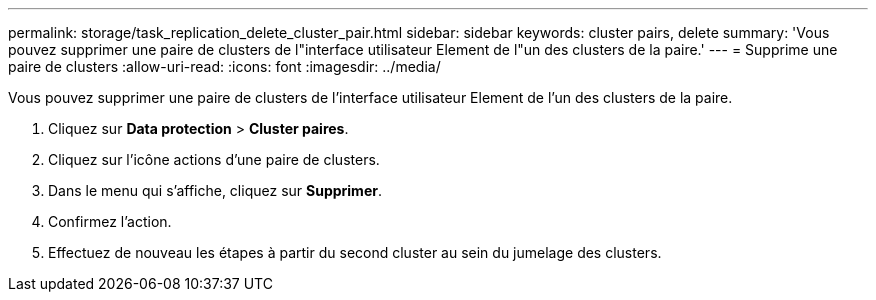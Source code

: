 ---
permalink: storage/task_replication_delete_cluster_pair.html 
sidebar: sidebar 
keywords: cluster pairs, delete 
summary: 'Vous pouvez supprimer une paire de clusters de l"interface utilisateur Element de l"un des clusters de la paire.' 
---
= Supprime une paire de clusters
:allow-uri-read: 
:icons: font
:imagesdir: ../media/


[role="lead"]
Vous pouvez supprimer une paire de clusters de l'interface utilisateur Element de l'un des clusters de la paire.

. Cliquez sur *Data protection* > *Cluster paires*.
. Cliquez sur l'icône actions d'une paire de clusters.
. Dans le menu qui s'affiche, cliquez sur *Supprimer*.
. Confirmez l'action.
. Effectuez de nouveau les étapes à partir du second cluster au sein du jumelage des clusters.

